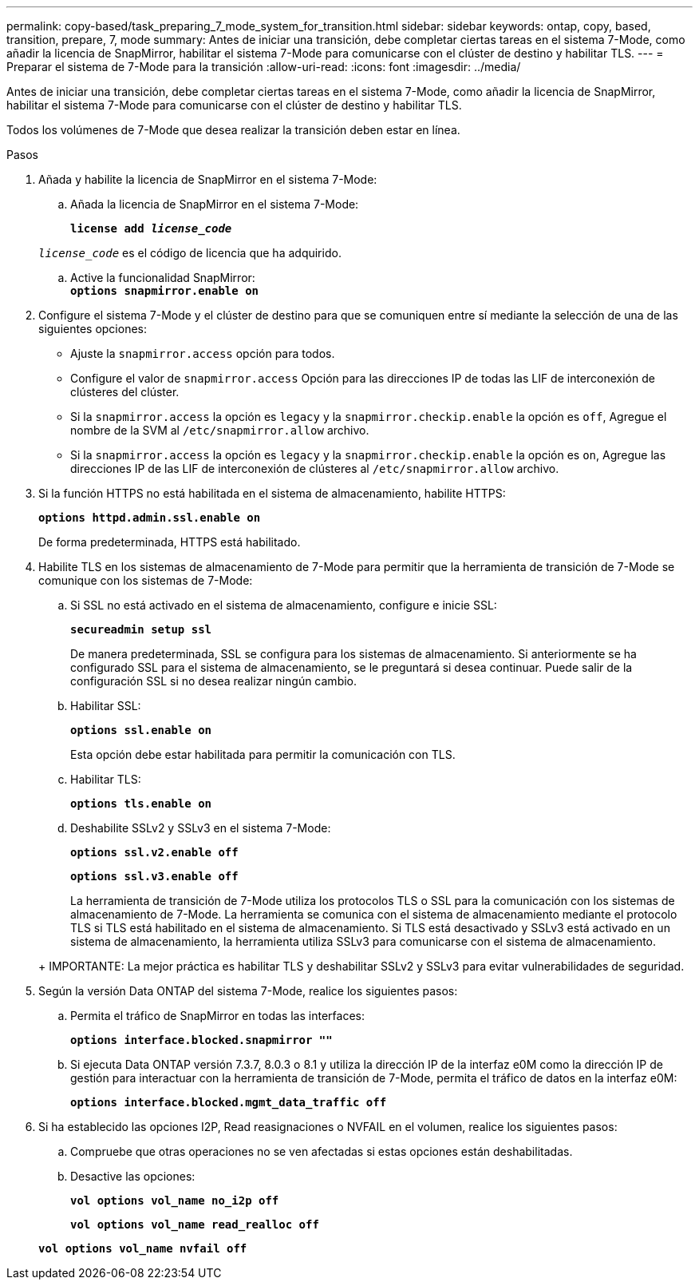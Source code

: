 ---
permalink: copy-based/task_preparing_7_mode_system_for_transition.html 
sidebar: sidebar 
keywords: ontap, copy, based, transition, prepare, 7, mode 
summary: Antes de iniciar una transición, debe completar ciertas tareas en el sistema 7-Mode, como añadir la licencia de SnapMirror, habilitar el sistema 7-Mode para comunicarse con el clúster de destino y habilitar TLS. 
---
= Preparar el sistema de 7-Mode para la transición
:allow-uri-read: 
:icons: font
:imagesdir: ../media/


[role="lead"]
Antes de iniciar una transición, debe completar ciertas tareas en el sistema 7-Mode, como añadir la licencia de SnapMirror, habilitar el sistema 7-Mode para comunicarse con el clúster de destino y habilitar TLS.

Todos los volúmenes de 7-Mode que desea realizar la transición deben estar en línea.

.Pasos
. Añada y habilite la licencia de SnapMirror en el sistema 7-Mode:
+
.. Añada la licencia de SnapMirror en el sistema 7-Mode:
+
`*license add _license_code_*`

+
`_license_code_` es el código de licencia que ha adquirido.

.. Active la funcionalidad SnapMirror: +
`*options snapmirror.enable on*`


. Configure el sistema 7-Mode y el clúster de destino para que se comuniquen entre sí mediante la selección de una de las siguientes opciones:
+
** Ajuste la `snapmirror.access` opción para todos.
** Configure el valor de `snapmirror.access` Opción para las direcciones IP de todas las LIF de interconexión de clústeres del clúster.
** Si la `snapmirror.access` la opción es `legacy` y la `snapmirror.checkip.enable` la opción es `off`, Agregue el nombre de la SVM al `/etc/snapmirror.allow` archivo.
** Si la `snapmirror.access` la opción es `legacy` y la `snapmirror.checkip.enable` la opción es `on`, Agregue las direcciones IP de las LIF de interconexión de clústeres al `/etc/snapmirror.allow` archivo.


. Si la función HTTPS no está habilitada en el sistema de almacenamiento, habilite HTTPS:
+
`*options httpd.admin.ssl.enable on*`

+
De forma predeterminada, HTTPS está habilitado.

. Habilite TLS en los sistemas de almacenamiento de 7-Mode para permitir que la herramienta de transición de 7-Mode se comunique con los sistemas de 7-Mode:
+
.. Si SSL no está activado en el sistema de almacenamiento, configure e inicie SSL:
+
`*secureadmin setup ssl*`

+
De manera predeterminada, SSL se configura para los sistemas de almacenamiento. Si anteriormente se ha configurado SSL para el sistema de almacenamiento, se le preguntará si desea continuar. Puede salir de la configuración SSL si no desea realizar ningún cambio.

.. Habilitar SSL:
+
`*options ssl.enable on*`

+
Esta opción debe estar habilitada para permitir la comunicación con TLS.

.. Habilitar TLS:
+
`*options tls.enable on*`

.. Deshabilite SSLv2 y SSLv3 en el sistema 7-Mode:
+
`*options ssl.v2.enable off*`

+
`*options ssl.v3.enable off*`



+
La herramienta de transición de 7-Mode utiliza los protocolos TLS o SSL para la comunicación con los sistemas de almacenamiento de 7-Mode. La herramienta se comunica con el sistema de almacenamiento mediante el protocolo TLS si TLS está habilitado en el sistema de almacenamiento. Si TLS está desactivado y SSLv3 está activado en un sistema de almacenamiento, la herramienta utiliza SSLv3 para comunicarse con el sistema de almacenamiento.

+
+ IMPORTANTE: La mejor práctica es habilitar TLS y deshabilitar SSLv2 y SSLv3 para evitar vulnerabilidades de seguridad.

. Según la versión Data ONTAP del sistema 7-Mode, realice los siguientes pasos:
+
.. Permita el tráfico de SnapMirror en todas las interfaces:
+
`*options interface.blocked.snapmirror ""*`

.. Si ejecuta Data ONTAP versión 7.3.7, 8.0.3 o 8.1 y utiliza la dirección IP de la interfaz e0M como la dirección IP de gestión para interactuar con la herramienta de transición de 7-Mode, permita el tráfico de datos en la interfaz e0M:
+
`*options interface.blocked.mgmt_data_traffic off*`



. Si ha establecido las opciones I2P, Read reasignaciones o NVFAIL en el volumen, realice los siguientes pasos:
+
.. Compruebe que otras operaciones no se ven afectadas si estas opciones están deshabilitadas.
.. Desactive las opciones:
+
`*vol options vol_name no_i2p off*`

+
`*vol options vol_name read_realloc off*`

+
`*vol options vol_name nvfail off*`




